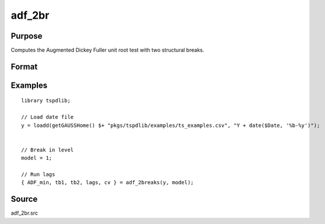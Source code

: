 
adf_2br
==============================================

Purpose
----------------

Computes the Augmented Dickey Fuller unit root test with two structural breaks.

Format
----------------
.. function:: { tstat, tb1, tb2, lags, cv } = adf_2br(y, model [, pmax, ic, trimm])
    :noindexentry:

    :param y: Time series data to be tested.

    :type y: Nx1 matrix

    :param model: Model to be implemented.

        =========== ==============
        1           Break in level.
        2           Break in level and trend.
        =========== ==============

    :type model: Scalar

    :param pmax: Optional, the maximum number of lags for :math:`\Delta y`. Default = 8.
    :type pmax: Scalar

    :param ic: Optional, the information criterion used for choosing lags. Default = 3.

        =========== ==============
        1           Akaike.
        2           Schwarz.
        3           t-stat significance.
        =========== ==============

    :type ic: Scalar

    :param trimm: Optional, trimming rate. Default = 0.10.
    :type trimm: Scalar

    :return tstat: Minimum test statistic.
    :rtype tstat: Scalar

    :return tb1: Location of first break.
    :rtype tb1: Scalar

    :return tb2: Location of second break.
    :rtype tb2: Scalar

    :return lags: Number of lags selected by chosen information criterion.
    :rtype lags: Scalar

    :return cv: 1%, 5%, and 10% critical values for :func:`adf_2br` t-stat.
    :rtype cv: Vector

Examples
--------

::

  library tspdlib;

  // Load date file
  y = loadd(getGAUSSHome() $+ "pkgs/tspdlib/examples/ts_examples.csv", "Y + date($Date, '%b-%y')");


  // Break in level
  model = 1;

  // Run lags
  { ADF_min, tb1, tb2, lags, cv } = adf_2breaks(y, model);

Source
------

adf_2br.src

.. seealso:: Functions :func:`adf`, :func:`adf_1br`
